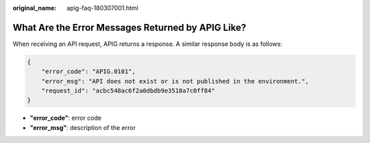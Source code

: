 :original_name: apig-faq-180307001.html

.. _apig-faq-180307001:

What Are the Error Messages Returned by APIG Like?
==================================================

When receiving an API request, APIG returns a response. A similar response body is as follows:

.. code-block::

   {
       "error_code": "APIG.0101",
       "error_msg": "API does not exist or is not published in the environment.",
       "request_id": "acbc548ac6f2a0dbdb9e3518a7c0ff84"
   }

-  **"error_code"**: error code
-  **"error_msg"**: description of the error

